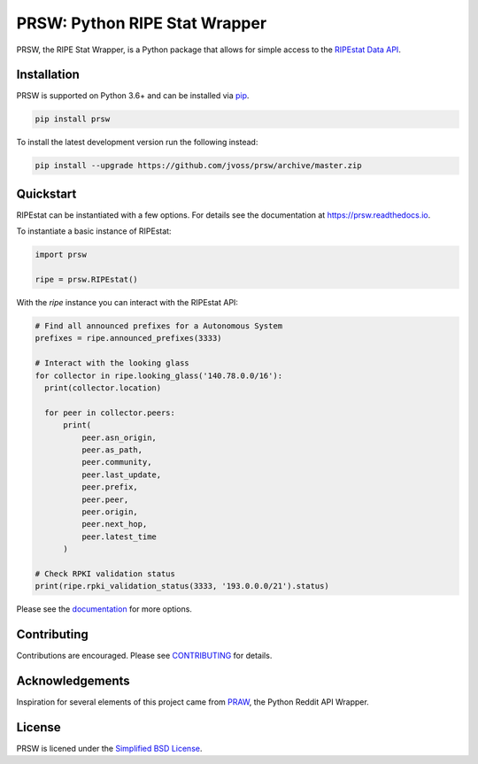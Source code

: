 PRSW: Python RIPE Stat Wrapper
==============================

.. image:: https://img.shields.io/pypi/v/prsw.svg
    :alt: Latest Version
    :target: https://pypi.python.org/pypi/prsw

.. image:: https://img.shields.io/pypi/pyversions/prsw
    :alt: Supported Python Versions
    :target: https://pypi.python.org/pypi/prsw

.. image:: https://github.com/jvoss/prsw/actions/workflows/tests.yml/badge.svg
  :alt: GitHub Actions Tests
  :target: https://github.com/jvoss/prsw/actions/workflows/tests.yml

.. image:: https://coveralls.io/repos/github/jvoss/prsw/badge.svg?branch=master
  :alt: Coveralls
  :target: https://coveralls.io/github/jvoss/prsw?branch=master

.. image:: https://readthedocs.org/projects/prsw/badge/?version=latest
  :target: https://prsw.readthedocs.io/en/latest/?badge=latest
  :alt: Documentation Status

PRSW, the RIPE Stat Wrapper, is a Python package that allows for simple access to 
the `RIPEstat Data API <https://stat.ripe.net/docs/data_api>`_. 

Installation
------------

PRSW is supported on Python 3.6+ and can be installed via 
`pip <https://pypi.python.org/pypi/pip>`_.

.. code-block:: bash

  pip install prsw

To install the latest development version run the following instead:

.. code-block:: bash

  pip install --upgrade https://github.com/jvoss/prsw/archive/master.zip

Quickstart
----------

RIPEstat can be instantiated with a few options. For details see the
documentation at `<https://prsw.readthedocs.io>`_.

To instantiate a basic instance of RIPEstat:

.. code-block:: python

  import prsw

  ripe = prsw.RIPEstat()

With the `ripe` instance you can interact with the RIPEstat API:

.. code-block:: python

  # Find all announced prefixes for a Autonomous System
  prefixes = ripe.announced_prefixes(3333)

  # Interact with the looking glass
  for collector in ripe.looking_glass('140.78.0.0/16'):
    print(collector.location)

    for peer in collector.peers:
        print(
            peer.asn_origin,
            peer.as_path,
            peer.community,
            peer.last_update,
            peer.prefix,
            peer.peer,
            peer.origin,
            peer.next_hop,
            peer.latest_time
        )

  # Check RPKI validation status
  print(ripe.rpki_validation_status(3333, '193.0.0.0/21').status)

Please see the `documentation <https://prsw.readthedocs.io/>`_ for more options.

Contributing
------------

Contributions are encouraged. Please see `CONTRIBUTING <CONTRIBUTING.rst>`_ for details.

Acknowledgements
----------------

Inspiration for several elements of this project came from 
`PRAW <https://github.com/praw-dev/praw>`_, the Python Reddit API Wrapper.

License
-------

PRSW is licened under the `Simplified BSD License <LICENSE.txt>`_.
